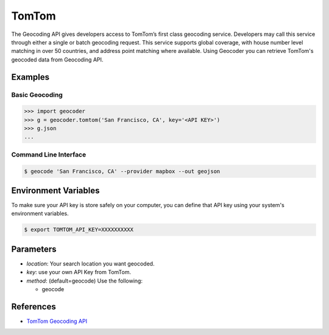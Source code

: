 TomTom
======

The Geocoding API gives developers access to TomTom’s first class geocoding service.
Developers may call this service through either a single or batch geocoding request.
This service supports global coverage, with house number level matching in over 50 countries,
and address point matching where available.
Using Geocoder you can retrieve TomTom's geocoded data from Geocoding API.

Examples
~~~~~~~~

Basic Geocoding
---------------

.. code-block:: python

    >>> import geocoder
    >>> g = geocoder.tomtom('San Francisco, CA', key='<API KEY>')
    >>> g.json
    ...

Command Line Interface
----------------------

.. code-block:: bash

    $ geocode 'San Francisco, CA' --provider mapbox --out geojson

Environment Variables
~~~~~~~~~~~~~~~~~~~~~

To make sure your API key is store safely on your computer, you can define that API key using your system's environment variables.

.. code-block:: bash

    $ export TOMTOM_API_KEY=XXXXXXXXXX

Parameters
~~~~~~~~~~

- `location`: Your search location you want geocoded.
- `key`: use your own API Key from TomTom.
- `method`: (default=geocode) Use the following:

  - geocode

References
~~~~~~~~~~

- `TomTom Geocoding API <http://developer.tomtom.com/products/geocoding_api>`_
